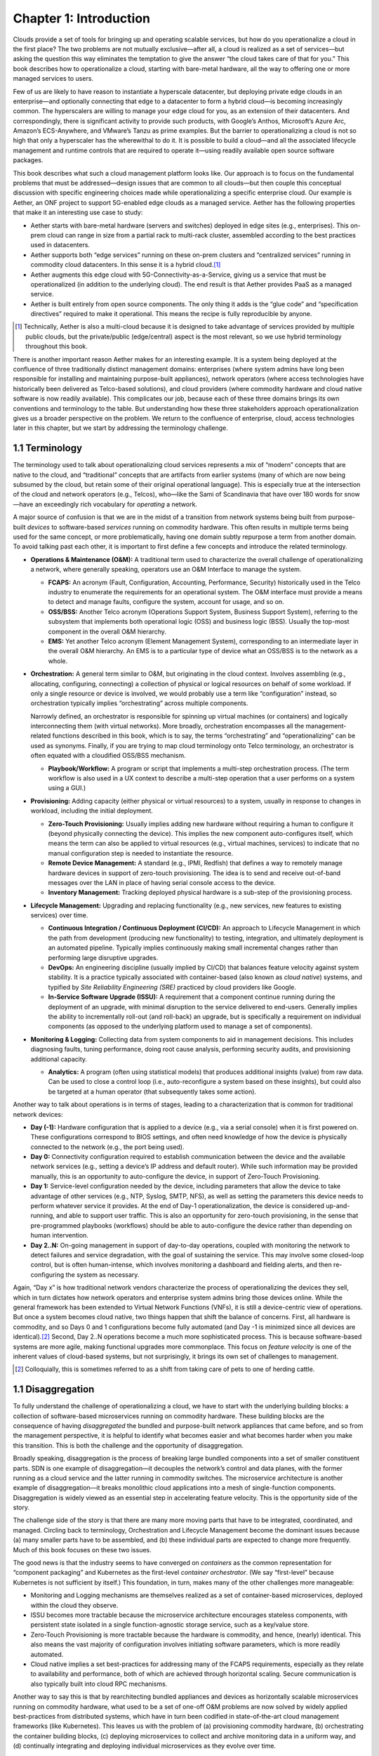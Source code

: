 Chapter 1:  Introduction
========================
	
Clouds provide a set of tools for bringing up and operating scalable
services, but how do you operationalize a cloud in the first place?
The two problems are not mutually exclusive—after all, a cloud is
realized as a set of services—but asking the question this way
eliminates the temptation to give the answer “the cloud takes care of
that for you.” This book describes how to operationalize a cloud,
starting with bare-metal hardware, all the way to offering one or more
managed services to users.

Few of us are likely to have reason to instantiate a hyperscale
datacenter, but deploying private edge clouds in an enterprise—and
optionally connecting that edge to a datacenter to form a hybrid
cloud—is becoming increasingly common. The hyperscalers are willing to
manage your edge cloud for you, as an extension of their
datacenters. And correspondingly, there is significant activity to
provide such products, with Google’s Anthos, Microsoft’s Azure Arc,
Amazon’s ECS-Anywhere, and VMware’s Tanzu as prime examples. But the
barrier to operationalizing a cloud is not so high that only a
hyperscaler has the wherewithal to do it. It is possible to build a
cloud—and all the associated lifecycle management and runtime controls
that are required to operate it—using readily available open source
software packages.

This book describes what such a cloud management platform looks
like. Our approach is to focus on the fundamental problems that must
be addressed—design issues that are common to all clouds—but then
couple this conceptual discussion with specific engineering choices
made while operationalizing a specific enterprise cloud. Our example
is Aether, an ONF project to support 5G-enabled edge clouds as a
managed service. Aether has the following properties that make it an
interesting use case to study:

* Aether starts with bare-metal hardware (servers and switches)
  deployed in edge sites (e.g., enterprises). This on-prem cloud can
  range in size from a partial rack to multi-rack cluster, assembled
  according to the best practices used in datacenters.

* Aether supports both “edge services” running on these on-prem
  clusters and “centralized services” running in commodity cloud
  datacenters. In this sense it is a hybrid cloud.\ [#]_
  
* Aether augments this edge cloud with 5G-Connectivity-as-a-Service,
  giving us a service that must be operationalized (in addition to the
  underlying cloud). The end result is that Aether provides PaaS as a
  managed service.
  
* Aether is built entirely from open source components. The only thing
  it adds is the “glue code” and “specification directives” required
  to make it operational. This means the recipe is fully reproducible
  by anyone.
  
.. [#] Technically, Aether is also a multi-cloud because it is
       designed to take advantage of services provided by multiple
       public clouds, but the private/public (edge/central) aspect is
       the most relevant, so we use hybrid terminology throughout this book.

There is another important reason Aether makes for an interesting
example. It is a system being deployed at the confluence of three
traditionally distinct management domains: enterprises (where system
admins have long been responsible for installing and maintaining
purpose-built appliances), network operators (where access
technologies have historically been delivered as Telco-based
solutions), and cloud providers (where commodity hardware and cloud
native software is now readily available). This complicates our job,
because each of these three domains brings its own conventions and
terminology to the table. But understanding how these three
stakeholders approach operationalization gives us a broader
perspective on the problem. We return to the confluence of enterprise,
cloud, access technologies later in this chapter, but we start by
addressing the terminology challenge.

1.1 Terminology
---------------

The terminology used to talk about operationalizing cloud services
represents a mix of “modern” concepts that are native to the cloud,
and “traditional” concepts that are artifacts from earlier systems
(many of which are now being subsumed by the cloud, but retain some of
their original operational language). This is especially true at the
intersection of the cloud and network operators (e.g., Telcos),
who—like the Sami of Scandinavia that have over 180 words for
snow—have an exceedingly rich vocabulary for *operating* a network.

A major source of confusion is that we are in the midst of a
transition from network systems being built from purpose-built
*devices* to software-based *services* running on commodity
hardware. This often results in multiple terms being used for the same
concept, or more problematically, having one domain subtly repurpose a
term from another domain. To avoid talking past each other, it is
important to first define a few concepts and introduce the related
terminology.

* **Operations & Maintenance (O&M):** A traditional term used to
  characterize the overall challenge of operationalizing a network,
  where generally speaking, operators use an O&M Interface to manage
  the system.
  
  * **FCAPS:** An acronym (Fault, Configuration, Accounting, Performance,
    Security) historically used in the Telco industry to enumerate the
    requirements for an operational system. The O&M interface must
    provide a means to detect and manage faults, configure the system,
    account for usage, and so on.

  * **OSS/BSS:** Another Telco acronym (Operations Support System,
    Business Support System), referring to the subsystem that
    implements both operational logic (OSS) and business logic
    (BSS). Usually the top-most component in the overall O&M
    hierarchy.
    
  * **EMS:**  Yet another Telco acronym (Element Management System),
    corresponding to an intermediate layer in the overall O&M
    hierarchy. An EMS is to a particular type of device what an
    OSS/BSS is to the network as a whole.

* **Orchestration:** A general term similar to O&M, but originating in
  the cloud context. Involves assembling (e.g., allocating,
  configuring, connecting) a collection of physical or logical
  resources on behalf of some workload. If only a single resource or
  device is involved, we would probably use a term like
  “configuration” instead, so orchestration typically implies
  “orchestrating” across multiple components.
  
  Narrowly defined, an orchestrator is responsible for spinning up
  virtual machines (or containers) and logically interconnecting them
  (with virtual networks). More broadly, orchestration encompasses all
  the management-related functions described in this book, which is to
  say, the terms “orchestrating” and “operationalizing” can be used as
  synonyms. Finally, if you are trying to map cloud terminology onto
  Telco terminology, an orchestrator is often equated with a
  cloudified OSS/BSS mechanism.
  
  * **Playbook/Workflow:** A program or script that implements a
    multi-step orchestration process. (The term workflow is also used
    in a UX context to describe a multi-step operation that a user
    performs on a system using a GUI.)
    
* **Provisioning:** Adding capacity (either physical or virtual
  resources) to a system, usually in response to changes in workload,
  including the initial deployment.
  
  * **Zero-Touch Provisioning:** Usually implies adding new hardware
    without requiring a human to configure it (beyond physically
    connecting the device). This implies the new component
    auto-configures itself, which means the term can also be applied
    to virtual resources (e.g., virtual machines, services) to
    indicate that no manual configuration step is needed to
    instantiate the resource.
    
  * **Remote Device Management:** A standard (e.g., IPMI, Redfish) that
    defines a way to remotely manage hardware devices in support of
    zero-touch provisioning. The idea is to send and receive
    out-of-band messages over the LAN in place of having serial
    console access to the device.
    
  * **Inventory Management:** Tracking deployed physical hardware is a
    sub-step of the provisioning process.
    
* **Lifecycle Management:** Upgrading and replacing functionality (e.g.,
  new services, new features to existing services) over time.
  
  * **Continuous Integration / Continuous Deployment (CI/CD):** An
    approach to Lifecycle Management in which the path from
    development (producing new functionality) to testing, integration,
    and ultimately deployment is an automated pipeline. Typically
    implies continuously making small incremental changes rather than
    performing large disruptive upgrades.
    
  * **DevOps:** An engineering discipline (usually implied by CI/CD)
    that balances feature velocity against system stability. It is a
    practice typically associated with container-based (also known as
    *cloud native*) systems, and typified by *Site Reliability
    Engineering (SRE)* practiced by cloud providers like Google.
    
  * **In-Service Software Upgrade (ISSU):** A requirement that a
    component continue running during the deployment of an upgrade,
    with minimal disruption to the service delivered to
    end-users. Generally implies the ability to incrementally roll-out
    (and roll-back) an upgrade, but is specifically a requirement on
    individual components (as opposed to the underlying platform used
    to manage a set of components).
    
* **Monitoring & Logging:** Collecting data from system components to aid
  in management decisions. This includes diagnosing faults, tuning
  performance, doing root cause analysis, performing security audits,
  and provisioning additional capacity.
  
  * **Analytics:** A program (often using statistical models) that
    produces additional insights (value) from raw data. Can be used to
    close a control loop (i.e., auto-reconfigure a system based on
    these insights), but could also be targeted at a human operator
    (that subsequently takes some action).
    
Another way to talk about operations is in terms of stages, leading to
a characterization that is common for traditional network devices:

* **Day (-1):** Hardware configuration that is applied to a device (e.g.,
  via a serial console) when it is first powered on. These
  configurations correspond to BIOS settings, and often need knowledge
  of how the device is physically connected to the network (e.g., the
  port being used).
  
* **Day 0:** Connectivity configuration required to establish
  communication between the device and the available network services
  (e.g., setting a device’s IP address and default router). While such
  information may be provided manually, this is an opportunity to
  auto-configure the device, in support of Zero-Touch Provisioning.
  
* **Day 1:** Service-level configuration needed by the device, including
  parameters that allow the device to take advantage of other services
  (e.g., NTP, Syslog, SMTP, NFS), as well as setting the parameters
  this device needs to perform whatever service it provides. At the
  end of Day-1 operationalization, the device is considered
  up-and-running, and able to support user traffic. This is also an
  opportunity for zero-touch provisioning, in the sense that
  pre-programmed playbooks (workflows) should be able to
  auto-configure the device rather than depending on human
  intervention.
  
* **Day 2..N:** On-going management in support of day-to-day operations,
  coupled with monitoring the network to detect failures and service
  degradation, with the goal of sustaining the service. This may
  involve some closed-loop control, but is often human-intense, which
  involves monitoring a dashboard and fielding alerts, and then
  re-configuring the system as necessary.
  
Again, “Day x” is how traditional network vendors characterize the
process of operationalizing the devices they sell, which in turn
dictates how network operators and enterprise system admins bring
those devices online. While the general framework has been extended to
Virtual Network Functions (VNFs), it is still a device-centric view of
operations. But once a system becomes cloud native, two things happen
that shift the balance of concerns. First, all hardware is commodity,
and so Days 0 and 1 configurations become fully automated (and Day -1
is minimized since all devices are identical).\ [#]_ Second, Day 2..N
operations become a much more sophisticated process. This is because
software-based systems are more agile, making functional upgrades more
commonplace. This focus on *feature velocity* is one of the inherent
values of cloud-based systems, but not surprisingly, it brings its own
set of challenges to management.

.. [#] Colloquially, this is sometimes referred to as a shift from
       taking care of pets to one of herding cattle.
       
1.1 Disaggregation
------------------

To fully understand the challenge of operationalizing a cloud, we have
to start with the underlying building blocks: a collection of
software-based microservices running on commodity hardware. These
building blocks are the consequence of having *disaggregated* the
bundled and purpose-built network appliances that came before, and so
from the management perspective, it is helpful to identify what
becomes easier and what becomes harder when you make this
transition. This is both the challenge and the opportunity of
disaggregation.

Broadly speaking, disaggregation is the process of breaking large
bundled components into a set of smaller constituent parts. SDN is one
example of disaggregation—it decouples the network’s control and data
planes, with the former running as a cloud service and the latter
running in commodity switches. The microservice architecture is
another example of disaggregation—it breaks monolithic cloud
applications into a mesh of single-function components. Disaggregation
is widely viewed as an essential step in accelerating feature
velocity. This is the opportunity side of the story.
   
The challenge side of the story is that there are many more moving
parts that have to be integrated, coordinated, and managed. Circling
back to terminology, Orchestration and Lifecycle Management become the
dominant issues because (a) many smaller parts have to be assembled,
and (b) these individual parts are expected to change more
frequently. Much of this book focuses on these two issues.

The good news is that the industry seems to have converged on
*containers* as the common representation for “component packaging”
and Kubernetes as the first-level *container orchestrator*. (We say
“first-level” because Kubernetes is not sufficient by itself.) This
foundation, in turn, makes many of the other challenges more
manageable:

* Monitoring and Logging mechanisms are themselves realized as a set
  of container-based microservices, deployed within the cloud they
  observe.
  
* ISSU becomes more tractable because the microservice architecture
  encourages stateless components, with persistent state isolated in a
  single function-agnostic storage service, such as a key/value store.
  
* Zero-Touch Provisioning is more tractable because the hardware is
  commodity, and hence, (nearly) identical. This also means the vast
  majority of configuration involves initiating software parameters,
  which is more readily automated.
  
* Cloud native implies a set best-practices for addressing many of the
  FCAPS requirements, especially as they relate to availability and
  performance, both of which are achieved through horizontal
  scaling. Secure communication is also typically built into cloud RPC
  mechanisms.
  
Another way to say this is that by rearchitecting bundled appliances
and devices as horizontally scalable microservices running on
commodity hardware, what used to be a set of one-off O&M problems are
now solved by widely applied best-practices from distributed systems,
which have in turn been codified in state-of-the-art cloud management
frameworks (like Kubernetes). This leaves us with the problem of (a)
provisioning commodity hardware, (b) orchestrating the container
building blocks, (c) deploying microservices to collect and archive
monitoring data in a uniform way, and (d) continually integrating and
deploying individual microservices as they evolve over time.

Finally, because a cloud is infinitely programmable, the system being
managed has the potential to change substantially over time.\ [#]_  This
means that the cloud management system must itself be easily extended
to support new features (as well as the refactoring of existing
features). This is accomplished in part by implementing the cloud
management system as a cloud service, but it also points to taking
advantage of declarative specifications of how all the disaggregated
pieces fit together. These specifications can then be used to generate
elements of the management system, rather than having to manually
recode them. This is a subtle issue we will return to in later
chapters, but ultimately, we want to be able to auto-configure the
subsystem responsible for auto-configuring the rest of the system.

.. [#] For example, compare the two services Amazon offered ten years
       ago (EC2 and S3) with the well over 100 services available on
       the AWS console today (not counting the marketplace of
       partner-provided services).
       

1.3 Cloud Technology
--------------------

Being able to operationalize a cloud starts with the building blocks
used to construct the cloud in the first place. This section
summarizes the available technology, with the goal of identifying the
baseline capabilities of the underlying system. This baseline is then
assumed by the collection of management-related subsystems described
throughout this book.

Before identifying these building blocks, we need to acknowledge that
we are venturing into a gray area, having to do with what you consider
to be “part of the platform being managed” versus “part of the
subsystem that manages the platform.” To further complicate matters,
where you draw the line shifts over time as technology matures and
becomes ubiquitous.

For example, if you start with the premise that a cloud hosts a set of
containers, then your management layer would be responsible for
detecting and restarting failed containers. On the other hand, if you
assume containers are resilient (i.e., able to auto-recover), then the
management layer would not need to include that functionality
(although it probably still needs to detect when the auto-recovery
mechanism fails and correct for that). This is not a unique
situation—complex systems often include mechanisms that address
problems at multiple levels. For the purpose of this book, we just
need to decide on a line that separates “technology that is assumed”
from “problems that remain and how we address them.” The following
identifies the technology we assume.

Hardware Platform
~~~~~~~~~~~~~~~~~

The assumed hardware building blocks are straightforward. We start
with bare-metal servers and switches, built using merchant
silicon. These might, for example, be ARM or x86 processor chips and
Tomahawk or Tofino switching chips, respectively. The bare-metal boxes
also include a bootstrap mechanism (e.g., BIOS for servers and ONIE
for switches), and a remote device management interface (e.g., IPMI or
Redfish).

A physical cloud cluster is then constructed with the hardware
building blocks arranged as shown in :numref:`Figure %s <fig-hw>`: one
or more racks of servers connected by a leaf-spine switching
fabric. The servers are shown above the switching fabric to emphasize
that software running on the servers controls the switches.

.. _fig-hw:
.. figure:: figures/Slide1.png
   :width: 400px
   :align: center

   Example building block components used to construct a cloud,
   including commodity servers and switches, interconnected by a
   leaf-spine switching fabric.
   
:numref:`Figure %s <fig-hw>` also includes the assumed low-level
software components, which we describe next. Collectively, all the
hardware and software components shown in the figure form the
*platform*. Where we draw the line between what's *in the platform*
and what runs *on top of the platform* will become clear in later
chapters, but the summary is that different mechanisms will be
responsible for (a) bringing up the platform and prepping it to host
workloads, and (b) managing the various workloads that need to be
deployed on that platform.


Server Virtualization
~~~~~~~~~~~~~~~~~~~~~

We assume three software technologies virtualize the computing
resources, all running on the commodity processors in the cluster:

1. Docker containers package software functionality.
   
2. Kubernetes instantiates and interconnects containers.

3. Helm charts specify how collections of related containers are
   interconnected.
   
These are all well known and ubiquitous, and so we only summarize them
here. Links to related information for anyone that is not familiar
with them (including excellent hands-on tutorials for the three
software building blocks) are given below.

Docker is a platform for instantiating and running a set of
containers, each of which defines a self-contained software package,
called a Docker image. Docker images are specified by a Dockerfile,
which effectively defines all the dependencies required by the
software that’s to run in the container, making the corresponding
container image portable across servers. We also assume one or more
repositories of Docker containers that we will want to deploy in our
cloud, of which `<https://hub.docker.com/>`__ is the best known
example.

.. _reading_docker:
.. admonition:: Further Reading

   `Docker Tutorial
   <https://www.docker.com/101-tutorial>`__.

Kubernetes is a container management system. It provides a
programmatic interface for scaling container instances up and down,
setting up virtual networks to interconnect those instances, and
opening service ports that external clients can use to access those
instances. Behind the scenes, Kubernetes monitors the liveness of
those containers, and automatically restarts any that have failed. In
other words, if you instruct Kubernetes to spin up three instances of
microservice X, Kubernetes will do its best to keep three instances of
the container that implements X running at all times.

.. _reading_k8s:
.. admonition:: Further Reading

   `Kubernetes Tutorial
   <https://kubernetes.io/docs/tutorials/kubernetes-basics/>`__.

Helm is a package manager that runs on top of Kubernetes. It issues
calls against the Kubernetes API according to an operator-provided
specification, known as a *Helm Chart*. It is now common practice for
cloud applications built from a set of microservices to publish a Helm
chart that defines how the application is to be deployed on a
Kubernetes cluster. See `<https://artifacthub.io/>`__ for a collection of
publicly available Helm Charts.

.. _reading_helm:
.. admonition:: Further Reading

   `Helm Tutorial
   <https://helm.sh/docs/intro/quickstart/>`__.

The cloud management software described in this book is available in
the form of a set of Docker containers, plus the associated Helm
Charts that specify how they are to be deployed in a Kubernetes
cluster. Overall, we make use of over 20 such open source software
packages in the chapters that follow. Our goal is to show how all
these open building blocks can be assembled into a comprehensive cloud
management platform. We describe each tool in enough detail to
appreciate how all the parts fit together—providing end-to-end
coverage by connecting all the dots—plus links to full documentation
for those that want to dig deeper into the details.

..
   List: NexBox, Ansible, Netplan, Terraform, Rancher, Fleet,
   Prometheus, Grafana, AlertManager, Jenkins, Robot, Selenium,
   onos-config, Atomix, OPF, Kibana, Logstash, Elasticsearch,
   Kubernetes, Helm, Docker (21)

Switching Fabric
~~~~~~~~~~~~~~~~

We assume the cloud is constructed using an SDN-based switching
fabric, with a disaggregated control plane running in the same cloud
as the fabric interconnects. For the purpose of this book, we assume
the following SDN software stack:

* A Network OS hosts a set of control applications, including a
  control application that manages the leaf-spine switching fabric. We
  use ONOS as an open source exemplar Network OS. ONOS, in turn, hosts
  the SD-Fabric control app.
  
* A Switch OS runs on each switch, providing a northbound gNMI and
  gNOI interface through which the Network OS controls and configures
  each switch. We use Stratum as an open source exemplar Switch OS.
  
Building a cloud using an SDN-based switching fabric is a best
practice adopted by hyperscaler cloud providers. Their solutions
remain proprietary, so we use ONOS and Stratum as open source
examples. It is noteworthy that ONOS and Stratum are both packaged as
Docker containers, and so can be orchestrated (on *both* servers and
switches) by Kubernetes and Helm.\ [#]_

.. [#] Switches often include a commodity processor, typically running
       Linux and hosting control software, in addition to any
       switching chip that implements the data plane. Stratum runs on
       this processor, and exports a northbound API that ONOS uses to
       configure and control the switch.
       
Repositories
~~~~~~~~~~~~~~~~

For completeness, we need to mention that nearly every mechanism
described in this book takes advantage of cloud-hosted repositories,
most notably GitHub, but also artifact-specific repos like DockerHub
and ArtifactHub. We also assume complementary systems like Gerrit,
which layer a code-review mechanism on top GitHub, but having direct
experience with Gerrit is not critical to understanding the material.

.. _reading_github:
.. admonition:: Further Reading

   `GitHub Tutorial
   <https://guides.github.com/activities/hello-world/>`__.

   `Gerrt Code Review
   <https://www.gerritcodereview.com/>`__.



Other Options
~~~~~~~~~~~~~

Just as important as what building blocks we take for granted are the
technologies we do not include. We discuss three here.

First, you might have expected Service Mesh frameworks like Istio or
Linkerd to be included. While it is true that anyone running
applications on top of Kubernetes might decide to use Istio or Linkerd
to help do that job—and this includes us, since much of the management
system described in this book is implemented as a set of
microservices—we happen to not take that approach. This is primarily
an engineering choice: Service Meshes provide more features than we
need, and correspondingly, we are able to realize the necessary
functionality using more narrowly focused mechanisms. There is also a
pedagogical reason: The fine-grain components we use are more
consistent with our goal of identifying the elemental pieces of
operations and management, rather than having those components bundled
in a comprehensive package. We do, however, return to the role of
service meshes in later chapters.

Second, we assume a container-based cloud platform. An alternative
would have been VM-based. The main reason for this choice is that
containers are rapidly becoming the de facto way to deploy scalable
and highly available functionality, and operationalizing such
functionality in enterprises is our primary use case. Containers are
sometimes deployed inside of VMs (rather than directly on physical
machines), but in that case, the VMs can be viewed as part of the
underlying infrastructure (rather than a service that is offered to
users). Another way of saying this is that this book focuses on how to
operationalize a Platform-as-as-Service (PaaS) rather than a
Infrastructure-as-a-Service (IaaS), although later chapters will
describe how to introduce VMs as an optional way to provision the
underlying infrastructure for that PaaS.

.. sidebar:: What's the Master Plan?

  *There is a general issue of how one makes engineering choices about
  the combination of software packages to use in a cloud-based system
  like this book describes. Ignoring the plethora of commercial
  offerings, just the number of open source projects at the Linux
  Foundation and the Apache Foundation available to help you build and
  operate a cloud is (by our count) approaching 100. These projects
  are largely independent, and in many cases, competing for mindshare.
  This results in significant overlap in functionality, with any Venn
  diagram you try to draw constantly shifting over time as projects
  add and deprecate features.*

  *This is all to say, there is no master plan for what a cloud
  management stack should look like. If you start with component X as
  the centerpiece of your approach—perhaps because it solves your most
  immediate problem—you will end up adding dozens of other components
  over time to fully complete the system.  Moreover, the end result
  will likely look different from the system someone else constructs
  starting with component Y. There simply is no consensus framework
  for which you get to select a component from column A, a second
  complementary component from column B, and so on.  This is also true
  for the Aether managed service we use as an exemplar.*
  
  *This makes it all the more important that we take a first
  principles approach, which starts by identifying the set of
  requirements and exploring the design space. Only as a final step do
  we select an existing software component.  This approach naturally
  results in an end-to-end solution that assembles many smaller
  components, and tends to avoid bundled/multi-faceted solutions. This
  does not inoculate us from having to evolve the system over time,
  but it does help to approach the topic with visibility into the full
  scope and complexity of the design space. And even if one ends up
  adopting a bundled solution, understanding all the trade-offs being
  made under the covers will help to make a more informed decision.*

Finally, the Aether edge cloud we use as an example is similar to many
other edge cloud platforms now being promoted as an enabling
technology for Internet-of-Things. That Kubernetes-based on-prem/edge
clouds are becoming so popular is one reason they make for such a good
case study. For example, *Smart Edge Open* (formerly known as
OpenNESS) is another open source edge platform, unique in that it
includes several Intel-specific acceleration technologies (e.g., DPDK,
SR-IOV, OVS/OVN). For our purposes, however, the exact set of
components that make-up the platform is less important how the
platform, along with all the cloud services that run on top of it, are
managed as a whole. The Aether example allows us to be specific, but
hopefully not at the expense of general applicability.

.. _reading_openness:
.. admonition:: Further Reading

   `OpenNESS: Open Network Edge Services Software
   <https://www.openness.org/>`__.

1.4 Future of the Sys-Admin
~~~~~~~~~~~~~~~~~~~~~~~~~~~

System administrators have been responsible for operating enterprise
networks since the first file servers, client workstations, and LANs
were deployed over 30 years ago. Throughout that history, a robust
vendor ecosystem has introduced an increasingly diverse set of network
appliances, compounding the challenge of the admin’s job. The
introduction of virtualization technology led to server consolidation,
but did not reduce the management overhead. This is because each
virtual appliance remains in a management silo.

Cloud providers, because of the scale of the systems they build,
cannot survive with operational silos, and so they introduced
increasingly sophisticated cloud orchestration
technologies. Kubernetes and Helm are two high-impact examples. These
cloud best-practices are now available to enterprises as well, but
they are often bundled as a managed service, with the cloud provider
playing an ever-greater role in operating the enterprise’s
services. Outsourcing IT responsibility to a cloud provider is an
attractive value proposition for many enterprises, but comes with the
risk of increased dependence on a single provider. This equation is
complicated by the increased likelihood that Mobile Network Operators
(MNOs) also participate in the rollout of private 5G connectivity
within the enterprise, deployed as yet another cloud service.

The approach this book takes is to explore a best-of-both-worlds
opportunity. It does this by walking you through the collection of
subsystems, and associated management processes, required to
operationalize an on-prem cloud, and then provide on-going support for
that cloud and the services it hosts (including 5G connectivity). Our
hope is that understanding what’s under the covers of cloud-managed
services will help enterprises better share responsibility for
managing their IT infrastructure with cloud providers, and potentially
MNOs.


